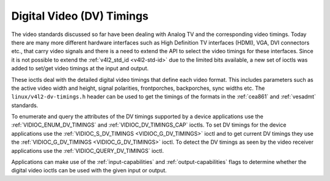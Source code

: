 .. _dv-timings:

**************************
Digital Video (DV) Timings
**************************

The video standards discussed so far have been dealing with Analog TV
and the corresponding video timings. Today there are many more different
hardware interfaces such as High Definition TV interfaces (HDMI), VGA,
DVI connectors etc., that carry video signals and there is a need to
extend the API to select the video timings for these interfaces. Since
it is not possible to extend the :ref:`v4l2_std_id <v4l2-std-id>`
due to the limited bits available, a new set of ioctls was added to
set/get video timings at the input and output.

These ioctls deal with the detailed digital video timings that define
each video format. This includes parameters such as the active video
width and height, signal polarities, frontporches, backporches, sync
widths etc. The ``linux/v4l2-dv-timings.h`` header can be used to get
the timings of the formats in the :ref:`cea861` and :ref:`vesadmt`
standards.

To enumerate and query the attributes of the DV timings supported by a
device applications use the
:ref:`VIDIOC_ENUM_DV_TIMINGS` and
:ref:`VIDIOC_DV_TIMINGS_CAP` ioctls. To set
DV timings for the device applications use the
:ref:`VIDIOC_S_DV_TIMINGS <VIDIOC_G_DV_TIMINGS>` ioctl and to get
current DV timings they use the
:ref:`VIDIOC_G_DV_TIMINGS <VIDIOC_G_DV_TIMINGS>` ioctl. To detect
the DV timings as seen by the video receiver applications use the
:ref:`VIDIOC_QUERY_DV_TIMINGS` ioctl.

Applications can make use of the :ref:`input-capabilities` and
:ref:`output-capabilities` flags to determine whether the digital
video ioctls can be used with the given input or output.
